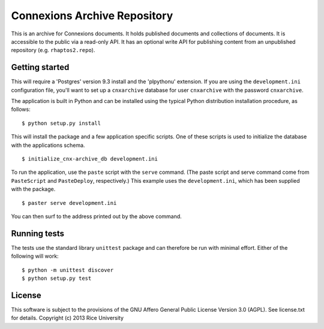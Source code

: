 Connexions Archive Repository
=============================

This is an archive for Connexions documents. It holds published
documents and collections of documents. It is accessible to the public via
a read-only API. It has an optional write API for publishing content
from an unpublished repository (e.g. ``rhaptos2.repo``).

Getting started
---------------

This will require a 'Postgres' version 9.3 install
and the 'plpythonu' extension.
If you are using the ``development.ini`` configuration file,
you'll want to set up a ``cnxarchive`` database for user ``cnxarchive``
with the password ``cnxarchive``.

The application is built in Python and can be installed using the
typical Python distribution installation procedure, as follows::

    $ python setup.py install

This will install the package and a few application specific
scripts. One of these scripts is used to initialize the database with
the applications schema.
::

    $ initialize_cnx-archive_db development.ini

To run the application, use the ``paste`` script with the ``serve`` command.
(The paste script and serve command come from ``PasteScript`` and
``PasteDeploy``, respectively.) This example uses the ``development.ini``,
which has been supplied with the package.
::

    $ paster serve development.ini

You can then surf to the address printed out by the above command.

Running tests
-------------

The tests use the standard library ``unittest`` package and can therefore
be run with minimal effort. Either of the following will work::

    $ python -m unittest discover
    $ python setup.py test

License
-------

This software is subject to the provisions of the GNU Affero General
Public License Version 3.0 (AGPL). See license.txt for details.
Copyright (c) 2013 Rice University
